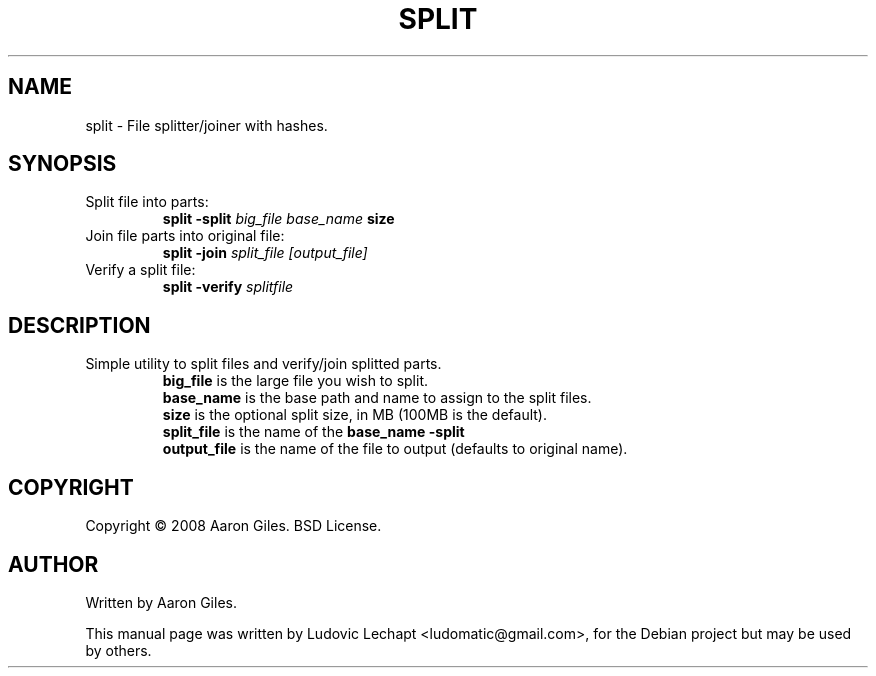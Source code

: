 .\"                                      Hey, EMACS: -*- nroff -*-
.\" First parameter, NAME, should be all caps
.\" Second parameter, SECTION, should be 1-8, maybe w/ subsection
.\" other parameters are allowed: see man(7), man(1)
.TH SPLIT 1 "september 18, 2010" "MAME 0139"

.\" Please adjust this date whenever revising the manpage.
.\"
.\" Some roff macros, for reference:
.\" .nh        disable hyphenation
.\" .hy        enable hyphenation
.\" .ad l      left justify
.\" .ad b      justify to both left and right margins
.\" .nf        disable filling
.\" .fi        enable filling
.\" .br        insert line break
.\" .sp <n>    insert n+1 empty lines
.\" for manpage-specific macros, see man(7)

.SH "NAME"
split \- File splitter/joiner with hashes.

.SH "SYNOPSIS"
.TP
Split file into parts:
.br
.B split
.B -split
.I big_file
.I base_name
.B size
.TP
Join file parts into original file:
.br
.B split
.B -join
.I split_file
.I [output_file]
.TP
Verify a split file:
.br
.B split
.B -verify
.I splitfile

.SH "DESCRIPTION"
.TP
Simple utility to split files and verify/join splitted parts.
.br
.B big_file
is the large file you wish to split.
.br
.B base_name
is the base path and name to assign to the split files.
.br
.B size
is the optional split size, in MB (100MB is the default).
.br
.B split_file
is the name of the
.B base_name
.split generated with
.B -split
.
.br
.B output_file
is the name of the file to output (defaults to original name).


.SH "COPYRIGHT"
Copyright \(co 2008 Aaron Giles. BSD License.

.SH "AUTHOR"
Written by Aaron Giles.

.sp 3
This manual page was written by Ludovic Lechapt <ludomatic@gmail.com>,
for the Debian project but may be used by others.
